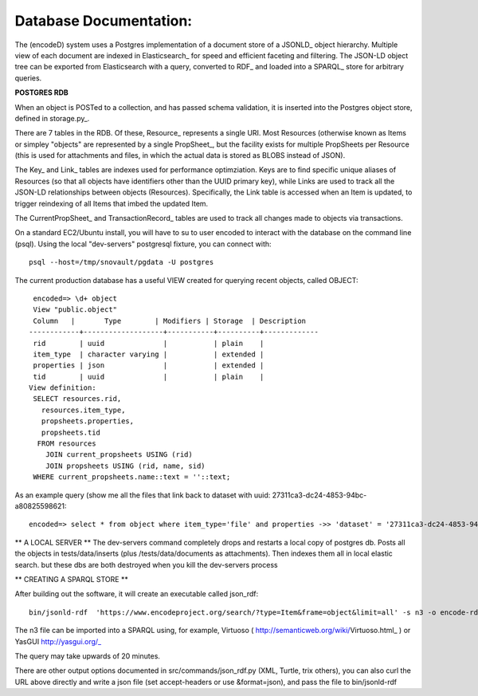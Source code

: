 Database Documentation:
=====================

The (encodeD) system uses a Postgres implementation of a document store of a JSONLD_ object hierarchy.   Multiple view of each document are indexed in Elasticsearch_ for speed and efficient faceting and filtering.  The JSON-LD object tree can be exported from Elasticsearch with a query, converted to RDF_ and loaded into a SPARQL_ store for arbitrary queries.

**POSTGRES RDB**

When an object is POSTed to a collection, and has passed schema validation, it is inserted into the Postgres object store, defined in storage.py_.   

There are 7 tables in the RDB.  Of these, Resource_ represents a single URI.  Most Resources (otherwise known as Items or simpley "objects" are represented by a single PropSheet_, but the facility exists for multiple PropSheets per Resource (this is used for attachments and files, in which the actual data is stored as BLOBS instead of JSON).  

The Key_ and Link_ tables are indexes used for performance optimziation.  Keys are to find specific unique aliases of Resources (so that all objects have identifiers other than the UUID primary key), while Links are used to track all the JSON-LD relationships between objects (Resources).  Specifically, the Link table is accessed when an Item is updated, to trigger reindexing of all Items that imbed the updated Item.

The CurrentPropSheet_ and TransactionRecord_ tables are used to track all changes made to objects via transactions.

On a standard EC2/Ubuntu install, you will have to su to user encoded to interact with the database on the command line (psql).
Using the local "dev-servers" postgresql fixture, you can connect with::

    psql --host=/tmp/snovault/pgdata -U postgres

The current production database has a useful VIEW created for querying recent objects, called OBJECT:

::

    encoded=> \d+ object
    View "public.object"
    Column   |       Type        | Modifiers | Storage  | Description 
   ------------+-------------------+-----------+----------+-------------
    rid        | uuid              |           | plain    | 
    item_type  | character varying |           | extended | 
    properties | json              |           | extended | 
    tid        | uuid              |           | plain    | 
   View definition:
    SELECT resources.rid,
      resources.item_type,
      propsheets.properties,
      propsheets.tid
     FROM resources
       JOIN current_propsheets USING (rid)
       JOIN propsheets USING (rid, name, sid)
    WHERE current_propsheets.name::text = ''::text;


As an example query (show me all the files that link back to dataset with uuid: 27311ca3-dc24-4853-94bc-a80825598621::

  encoded=> select * from object where item_type='file' and properties ->> 'dataset' = '27311ca3-dc24-4853-94bc-a80825598621';

  


** A LOCAL SERVER **
The dev-servers command completely drops and restarts a local copy of postgres db. Posts all the objects in tests/data/inserts (plus /tests/data/documents as attachments). Then indexes them all in local elastic search.
but these dbs are both destroyed when you kill the dev-servers process

** CREATING A SPARQL STORE **

After building out the software, it will create an executable called json_rdf::

  bin/jsonld-rdf  'https://www.encodeproject.org/search/?type=Item&frame=object&limit=all' -s n3 -o encode-rdf.n3


The n3 file can be imported into a SPARQL using, for example, Virtuoso ( http://semanticweb.org/wiki/Virtuoso.html_ ) or YasGUI http://yasgui.org/_

The query may take upwards of 20 minutes.

There are other output options documented in src/commands/json_rdf.py  (XML, Turtle, trix others), you can also curl the URL above directly and write a json file (set accept-headers or use &format=json), and pass the file to bin/jsonld-rdf

